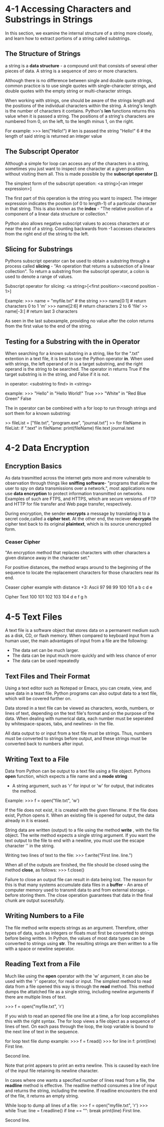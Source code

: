 * 4-1 Accessing Characters and Substrings in Strings
  In this section, we examine the internal structure of a string
  more closely, and learn how to extract portions of a string called
  substrings.
** The Structure of Strings
   a string is a *data structure* - a compound unit that consists of
   several other pieces of data. A string is a sequence of zero or
   more characters.
   
   Although there is no difference between single
   and double quote strings, common practice is to use single quotes
   with single-character strings, and double quotes with the empty
   string or multi-character strings.
   
   When working with strings, one should be aware of the strings
   length and the positions of the individual characters within the
   string. A string's length is the number of characters it contains.
   Python's *len* functions returns this value when it is passed a
   string. The positions of a string's characters are numbered from
   0, on the left, to the length minus 1, on the right.
   
   For example:
   >>> len("Hello!") # len is passed the string "Hello!"
   6                 # the length of said string is returned
                       an integer value
** The Subscript Operator
   Although a simple for loop can access any of the characters in
   a string, sometimes you just want to inspect one character at
   a given position without visiting them all. This is made possible
   by the *subscript operator []*.

   The simplest form of the subscript operation:
   <a string>[<an integer expression>]

   The first part of this operation is the string you want to inspect.
   The integer expression indicates the position (of 0 to length-1)
   of a particular character in that string. This is also known as the
   *index* - "The relative position of a component of a linear data 
   structure or collection."

   Python also allows negative subscript values to access characters at
   or near the end of a string. Counting backwards from -1 accesses
   characters from the right end of the string to the left.
** Slicing for Substrings
   Pythons subscript operator can be used to obtain a substring
   through a process called *slicing* - "An operation that returns
   a subsection of a linear collection". To return a substring from
   the subscript operator, a colon is used to denote a range of values.
   
   Subscript operator for slicing:
   <a string>[<first position>:<second position - 1>]

   Example:
   >>> name = "myfile.txt"   # the string
   >>> name[0:1]             # return characters 0 to 1
   'm'
   >>> name[2:6]             # return characters 2 to 6
   'file'
   >> name[-3:]              # return last 3 characters

   As seen in the last subexample, providing no value after the colon
   returns from the first value to the end of the string.
** Testing for a Substring with the in Operator
   When searching for a known substring in a string, like for the ".txt"
   extention in a text file, it is best to use the Python operator *in*.
   When used with strings, the left operand of /in/ is a target substring,
   and the right operand is the string to be searched. The operator in
   returns True if the target substring is in the string, and False if it
   is not.

   in operator:
   <substring to find> in <string>

   example:
   >>> "Hello" in "Hello World!"
   True
   >>> "White" in "Red Blue Green"
   False

   The in operator can be combined with a for loop to run through
   strings and sort them for a known substring:

   >> fileList = ["file.txt", "program.exe", "journal.txt"]
   >> for fileName in fileList:
          if ".text" in fileName:
	      print(fileName)
      file.text
      journal.text
      
* 4-2 Data Encryption
** Encryption Basics  
  As data trasmitted across the internet gets more and more vulnerable
  to observation through things like *sniffing software*- "programs
  that allow the user to spy on data transmissions over a network.",
  most applications now use *data encryption* to protect information
  transmitted on networks. Examples of such are FTPS, and HTTPS, which
  are secure versions of FTP and HTTP for file transfer and Web page
  transfer, respectively.

  During encryption, the sender *encrypts* a message by translating it
  to a secret code,called a *cipher text*. At the other end, the
  reciever *decrypts* the cipher text back to its original *plaintext*,
  which is its source unencrypted form.
*** Ceaser Cipher
    "An encryption method that replaces characters with other characters 
    a given distance away in the character set."
    
    For positive distances, the method wraps around to the beginning of
    the sequence to locate the replacement characters for those characters
    near its end.

    Ceaser cipher example with distance +3:
    Ascii
    97 98 99 100 101
    a  b  c  d   e

    Cipher Text
    100 101 102 103 104
    d   e   f   g   h
* 4-5 Text Files
  A text file is a software object that stores data on a permanent medium
  such as a disk, CD, or flash memory. When compared to keyboard input
  from a human user, the main advantages of input from a file are
  the following:
  - The data set can be much larger.
  - The data can be input much more quickly and
    with less chance of error
  - The data can be used repeatedly
** Text Files and Their Format
   Using a text editor such as Notepad or Emacs, you can create, view,
   and save data in a teaxt file. Python programs can also output data
   to a text file, which will be covered further on.

   Data stored in a text file can be viewed as characters, words,
   numbers, or lines of text, depending on the text file's format and
   on the purpose of the data. When dealing with numerical data, each
   number must be seperated by whitespace-spaces, tabs, and newlines-
   in the file.

   All data output to or input from a text file must be strings. Thus,
   numbers must be converted to strings before output, and these strings
   must be converted back to numbers after input.

   
** Writing Text to a File
   Data from Python can be output to a text file using a file object.
   Pythons *open* function, which expects a file name and a *mode
   string*
   - A string argument, such as 'r' for input or 'w' for output, that
     indicates the method.

   Example:
   >>> f = open("file.txt", 'w')

   If the file does not exist, it is created with the given
   filename. If the file does exist, Python opens it. When an existing
   file is opened for output, the data already in it is erased.

   String data are written (output) to a file using the method *write*
   , with the file object. The write method expects a single string
   argument. If you want the text output to the file to end with a
   newline, you must use the escape character '\n' in the string.
   
   Writing two lines of text to the file:
   >>> f.write("First line.\nSecond line.\n")

   When all of the outputs are finished, the file should be closed
   using the method *close*, as follows:
   >>> f.close()

   Failure to close an output file can result in data being lost. The
   reason for this is that many systems accumulate data files in a
   *buffer* - An area of computer memory used to transmit data to and
   from external storage. - before storing them. The close operation
   guarantees that data in the final chunk are output sucessfully.
   
   
** Writing Numbers to a File
   The file method write expects strings as an argument. Therefore,
   other types of data, such as integers or floats must first be
   converted to strings before being written. In Python, the values
   of most data types can be converted to strings using *str*. The
   resulting strings are then written to a file with a space or
   newline seperator.

   
** Reading Text from a File
   Much like using the *open* operator with the 'w' argument, it can
   also be used with the 'r' operator, for read or input. The simplest
   method to read data from a file opened this way is through the *read*
   method. This method dumps the attatched file as a single string,
   including newline arguments if there are multiple lines of text.

   >>> f = open("myfile.txt", 'r')
   
   If you wish to read an opened file one line at a time, a for loop
   accomplishes this with the right syntax. The for loop views a file
   object as a sequence of lines of text. On each pass through the loop,
   the loop variable is bound to the next line of text in the sequence.

   for loop text file dump example:
   >>> f = f.read()
   >>> for line in f:
            print(line)
       First line.

       Second line.

   Note that print appears to print an extra newline. This is caused
   by each line of the input file retaining its newline character.

   In cases where one wants a specified number of lines read from a
   file, the *readline* method is effective. The readline method
   consumes a line of input and returns the string, including the
   newline. If readline encounters the end of the file, it returns
   an empty string.

   While loop to dump all lines of a file:
   >>> f = open("myfile.txt", 'r')
   >>> while True:
           line = f.readline()
	   if line == "":
	       break
	   print(line)
       First line.

       Second line.
